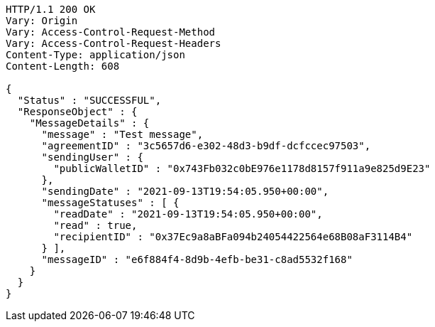 [source,http,options="nowrap"]
----
HTTP/1.1 200 OK
Vary: Origin
Vary: Access-Control-Request-Method
Vary: Access-Control-Request-Headers
Content-Type: application/json
Content-Length: 608

{
  "Status" : "SUCCESSFUL",
  "ResponseObject" : {
    "MessageDetails" : {
      "message" : "Test message",
      "agreementID" : "3c5657d6-e302-48d3-b9df-dcfccec97503",
      "sendingUser" : {
        "publicWalletID" : "0x743Fb032c0bE976e1178d8157f911a9e825d9E23"
      },
      "sendingDate" : "2021-09-13T19:54:05.950+00:00",
      "messageStatuses" : [ {
        "readDate" : "2021-09-13T19:54:05.950+00:00",
        "read" : true,
        "recipientID" : "0x37Ec9a8aBFa094b24054422564e68B08aF3114B4"
      } ],
      "messageID" : "e6f884f4-8d9b-4efb-be31-c8ad5532f168"
    }
  }
}
----